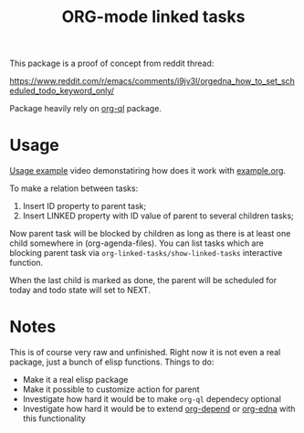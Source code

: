 #+TITLE: ORG-mode linked tasks

This package is a proof of concept from reddit thread:

  https://www.reddit.com/r/emacs/comments/i9jv3l/orgedna_how_to_set_scheduled_todo_keyword_only/

Package heavily rely on [[https://github.com/alphapapa/org-ql][org-ql]] package.

* Usage

[[https://i.imgur.com/E58ZMzL.mp4][Usage example]] video demonstatiring how does it work with [[file:example.org][example.org]].

To make a relation between tasks:
  1. Insert ID property to parent task;
  2. Insert LINKED property with ID value of parent to several children tasks;

Now parent task will be blocked by children as long as there is at least one
child somewhere in (org-agenda-files). You can list tasks which are blocking
parent task via ~org-linked-tasks/show-linked-tasks~ interactive function.

When the last child is marked as done, the parent will be scheduled for today
and todo state will set to NEXT.

* Notes

This is of course very raw and unfinished. Right now it is not even a real
package, just a bunch of elisp functions. Things to do:

- Make it a real elisp package
- Make it possible to customize action for parent
- Investigate how hard it would be to make ~org-ql~ dependecy optional
- Investigate how hard it would be to extend [[https://orgmode.org/worg/org-contrib/org-depend.html][org-depend]] or [[https://www.nongnu.org/org-edna-el/][org-edna]] with this functionality
